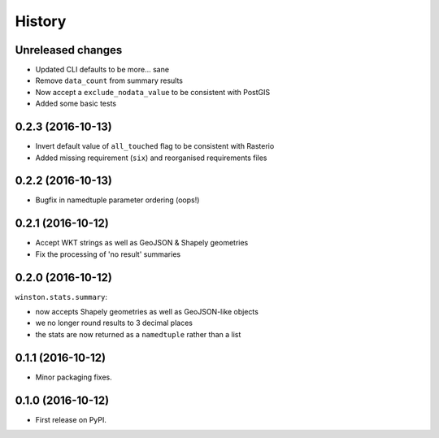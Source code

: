 =======
History
=======

Unreleased changes
------------------

* Updated CLI defaults to be more... sane
* Remove ``data_count`` from summary results
* Now accept a ``exclude_nodata_value`` to be consistent with PostGIS
* Added some basic tests

0.2.3 (2016-10-13)
------------------

* Invert default value of ``all_touched`` flag to be consistent with Rasterio
* Added missing requirement (``six``) and reorganised requirements files

0.2.2 (2016-10-13)
------------------

* Bugfix in namedtuple parameter ordering (oops!)

0.2.1 (2016-10-12)
------------------

* Accept WKT strings as well as GeoJSON & Shapely geometries
* Fix the processing of 'no result' summaries

0.2.0 (2016-10-12)
------------------

``winston.stats.summary``:

* now accepts Shapely geometries as well as GeoJSON-like objects
* we no longer round results to 3 decimal places
* the stats are now returned as a ``namedtuple`` rather than a list

0.1.1 (2016-10-12)
------------------

* Minor packaging fixes.

0.1.0 (2016-10-12)
------------------

* First release on PyPI.
